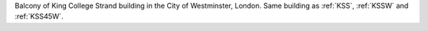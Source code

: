 Balcony of King College Strand building in the City of Westminster, London. Same building as :ref:`KSS`, :ref:`KSSW` and :ref:`KSS45W`.